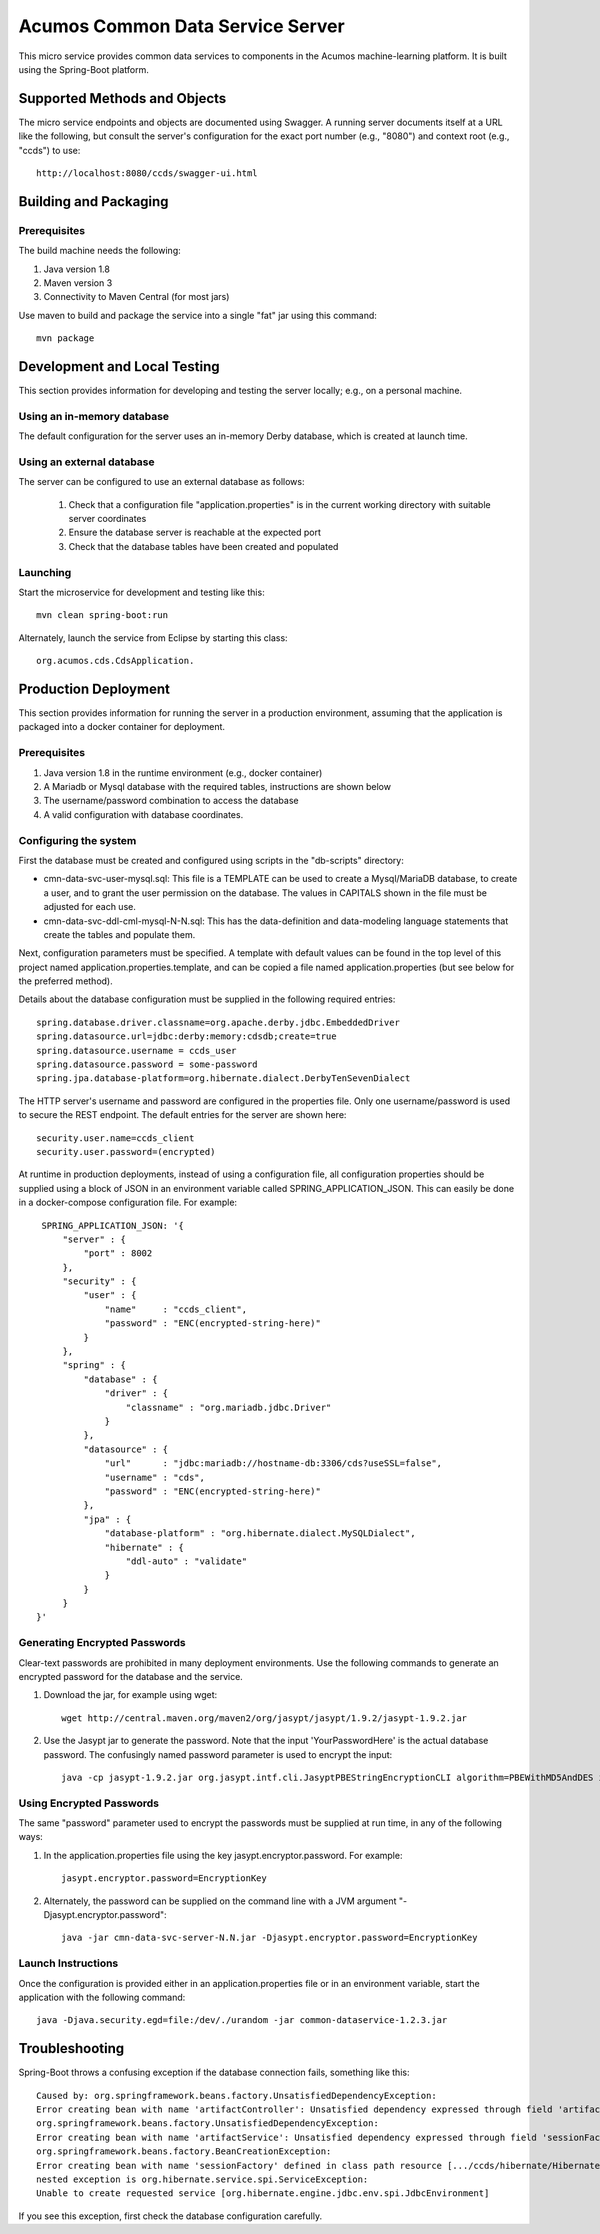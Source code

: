 =================================
Acumos Common Data Service Server
=================================

This micro service provides common data services to components in the Acumos machine-learning platform. It is built using the Spring-Boot platform.

Supported Methods and Objects
-----------------------------

The micro service endpoints and objects are documented using Swagger. A running server documents itself at a URL like the following, but
consult the server's configuration for the exact port number (e.g., "8080") and context root (e.g., "ccds") to use::

	http://localhost:8080/ccds/swagger-ui.html


Building and Packaging
----------------------

Prerequisites
~~~~~~~~~~~~~

The build machine needs the following:

1. Java version 1.8
2. Maven version 3
3. Connectivity to Maven Central (for most jars)

Use maven to build and package the service into a single "fat" jar using this command::

	mvn package

Development and Local Testing
-----------------------------

This section provides information for developing and testing the server locally; e.g., on a personal machine.

Using an in-memory database 
~~~~~~~~~~~~~~~~~~~~~~~~~~~

The default configuration for the server uses an in-memory Derby database, which is created at launch time. 

Using an external database
~~~~~~~~~~~~~~~~~~~~~~~~~~

The server can be configured to use an external database as follows:

    1. Check that a configuration file "application.properties" is in the current working directory with suitable server coordinates
    2. Ensure the database server is reachable at the expected port
    3. Check that the database tables have been created and populated

Launching
~~~~~~~~~

Start the microservice for development and testing like this::

	mvn clean spring-boot:run

Alternately, launch the service from Eclipse by starting this class::

    org.acumos.cds.CdsApplication.

Production Deployment
---------------------

This section provides information for running the server in a production environment, 
assuming that the application is packaged into a docker container for deployment.

Prerequisites
~~~~~~~~~~~~~

1. Java version 1.8 in the runtime environment (e.g., docker container)
2. A Mariadb or Mysql database with the required tables, instructions are shown below 
3. The username/password combination to access the database 
4. A valid configuration with database coordinates.

Configuring the system
~~~~~~~~~~~~~~~~~~~~~~

First the database must be created and configured using scripts in the
"db-scripts" directory:

- cmn-data-svc-user-mysql.sql: This file is a TEMPLATE can be used to
  create a Mysql/MariaDB database, to create a user, and to grant the
  user permission on the database.  The values in CAPITALS shown in
  the file must be adjusted for each use.
- cmn-data-svc-ddl-cml-mysql-N-N.sql: This has the data-definition and
  data-modeling language statements that create the tables and
  populate them.
    
Next, configuration parameters must be specified.  A template with
default values can be found in the top level of this project named
application.properties.template, and can be copied a file named
application.properties (but see below for the preferred method).

Details about the database configuration must be supplied in the following
required entries::

    spring.database.driver.classname=org.apache.derby.jdbc.EmbeddedDriver
    spring.datasource.url=jdbc:derby:memory:cdsdb;create=true
    spring.datasource.username = ccds_user
    spring.datasource.password = some-password
    spring.jpa.database-platform=org.hibernate.dialect.DerbyTenSevenDialect

The HTTP server's username and password are configured in the
properties file.  Only one username/password is used to secure the
REST endpoint. The default entries for the server are shown here::

    security.user.name=ccds_client
    security.user.password=(encrypted)

At runtime in production deployments, instead of using a configuration file,
all configuration properties should be supplied using a block of JSON in an 
environment variable called SPRING\_APPLICATION\_JSON. This can easily be done 
in a docker-compose configuration file.  For example::

      SPRING_APPLICATION_JSON: '{
          "server" : {
              "port" : 8002
          },
          "security" : {
              "user" : {
                  "name"     : "ccds_client",
                  "password" : "ENC(encrypted-string-here)"
              }
          },
          "spring" : {
              "database" : {
                  "driver" : {
                      "classname" : "org.mariadb.jdbc.Driver"
                  }
              },
              "datasource" : {
                  "url"      : "jdbc:mariadb://hostname-db:3306/cds?useSSL=false",
                  "username" : "cds",
                  "password" : "ENC(encrypted-string-here)"
              },
              "jpa" : {
                  "database-platform" : "org.hibernate.dialect.MySQLDialect",
                  "hibernate" : {
                      "ddl-auto" : "validate"
                  }
              }
          }
     }'

Generating Encrypted Passwords
~~~~~~~~~~~~~~~~~~~~~~~~~~~~~~

Clear-text passwords are prohibited in many deployment environments. Use the following commands to generate an encrypted password for the database and the service.

1. Download the jar, for example using wget::

    wget http://central.maven.org/maven2/org/jasypt/jasypt/1.9.2/jasypt-1.9.2.jar

2. Use the Jasypt jar to generate the password. Note that the input 'YourPasswordHere' is the actual database password.  The confusingly named password parameter is used to encrypt the input::

    java -cp jasypt-1.9.2.jar org.jasypt.intf.cli.JasyptPBEStringEncryptionCLI algorithm=PBEWithMD5AndDES input='YourPasswordHere' password='EncryptionKey'

Using Encrypted Passwords
~~~~~~~~~~~~~~~~~~~~~~~~~

The same "password" parameter used to encrypt the passwords must be supplied at run time, in any of the following ways:

1. In the application.properties file using the key jasypt.encryptor.password.  For example::

    jasypt.encryptor.password=EncryptionKey

2. Alternately, the password can be supplied on the command line with a JVM argument "-Djasypt.encryptor.password"::

    java -jar cmn-data-svc-server-N.N.jar -Djasypt.encryptor.password=EncryptionKey


Launch Instructions
~~~~~~~~~~~~~~~~~~~

Once the configuration is provided either in an application.properties file or in an environment variable,
start the application with the following command::

    java -Djava.security.egd=file:/dev/./urandom -jar common-dataservice-1.2.3.jar

Troubleshooting
---------------

Spring-Boot throws a confusing exception if the database connection fails, something like this::

    Caused by: org.springframework.beans.factory.UnsatisfiedDependencyException: 
    Error creating bean with name 'artifactController': Unsatisfied dependency expressed through field 'artifactService'; nested exception is 
    org.springframework.beans.factory.UnsatisfiedDependencyException: 
    Error creating bean with name 'artifactService': Unsatisfied dependency expressed through field 'sessionFactory'; nested exception is 
    org.springframework.beans.factory.BeanCreationException: 
    Error creating bean with name 'sessionFactory' defined in class path resource [.../ccds/hibernate/HibernateConfiguration.class : Invocation of init method failed; 
    nested exception is org.hibernate.service.spi.ServiceException: 
    Unable to create requested service [org.hibernate.engine.jdbc.env.spi.JdbcEnvironment]    

If you see this exception, first check the database configuration carefully. 
